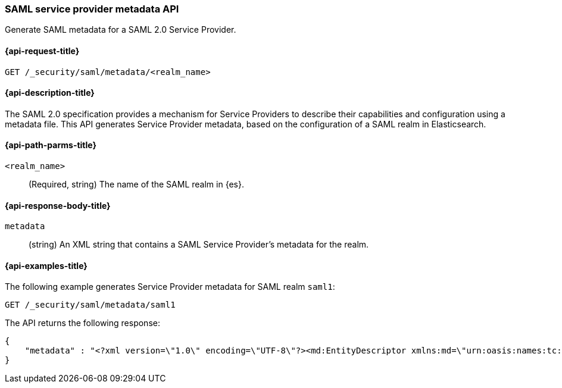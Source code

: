 [role="xpack"]
[[security-api-saml-sp-metadata]]
=== SAML service provider metadata API

Generate SAML metadata for a SAML 2.0 Service Provider.

[[security-api-saml-sp-metadata-request]]
==== {api-request-title}

`GET /_security/saml/metadata/<realm_name>`

[[security-api-saml-sp-metadata-desc]]
==== {api-description-title}

The SAML 2.0 specification provides a mechanism for Service Providers to
describe their capabilities and configuration using a metadata file. This API
generates Service Provider metadata, based on the configuration of a SAML realm
in Elasticsearch.

[[security-api-saml-sp-metadata-path-params]]
==== {api-path-parms-title}

`<realm_name>`::
  (Required, string) The name of the SAML realm in {es}.

[[security-api-saml-sp-metadata-response-body]]
==== {api-response-body-title}

`metadata`::
(string) An XML string that contains a SAML Service Provider's metadata for the realm.

[[security-api-saml-sp-metadata-example]]
==== {api-examples-title}

The following example generates Service Provider metadata for
SAML realm `saml1`:

[source,console]
--------------------------------------------------
GET /_security/saml/metadata/saml1
--------------------------------------------------
The API returns the following response:

[source,console-result]
--------------------------------------------------
{
    "metadata" : "<?xml version=\"1.0\" encoding=\"UTF-8\"?><md:EntityDescriptor xmlns:md=\"urn:oasis:names:tc:SAML:2.0:metadata\" entityID=\"https://kibana.org\"><md:SPSSODescriptor AuthnRequestsSigned=\"false\" WantAssertionsSigned=\"true\" protocolSupportEnumeration=\"urn:oasis:names:tc:SAML:2.0:protocol\"><md:SingleLogoutService Binding=\"urn:oasis:names:tc:SAML:2.0:bindings:HTTP-Redirect\" Location=\"https://kibana.example.com/logout\"/><md:AssertionConsumerService Binding=\"urn:oasis:names:tc:SAML:2.0:bindings:HTTP-POST\" Location=\"https://kibana.org/api/security/saml/callback\" index=\"1\" isDefault=\"true\"/></md:SPSSODescriptor></md:EntityDescriptor>"
}
--------------------------------------------------
